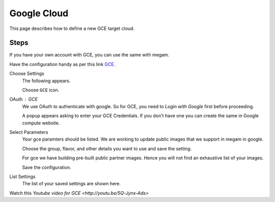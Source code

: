 .. _gce_cloud:

================================
Google Cloud
================================

This page describes how to define a new GCE target cloud.


Steps
============================


If you have your own account with GCE, you can use the same with megam.

Have the configuration handy as per this link `GCE <https://developers.google.com/compute/docs/instances#start_vm>`_.


Choose Settings
    The following appears.

    .. image:: /images/cloudsettings_bar.png

    Choose ``GCE`` icon.



OAuth : GCE
    We use OAuth to authenticate with google. So for GCE, you need to `Login with Google` first before proceeding.

    A popup appears asking to enter your GCE Credentials.  If you don't have one you can create the same in Google compute website.


Select Parameters
    Your gce paramters should be listed. We are working to update public images that we support in megam in google.

    Choose the group, flavor, and other details you want to use and save the setting.

    For gce we have building pre-built public partner images. Hence you will not find an exhaustive list of your images.

    Save the configuration.



List Settings
    The list of your saved settings are shown here.


Watch this `Youtube video for GCE <http://youtu.be/5Q-Jynx-Ads>`
